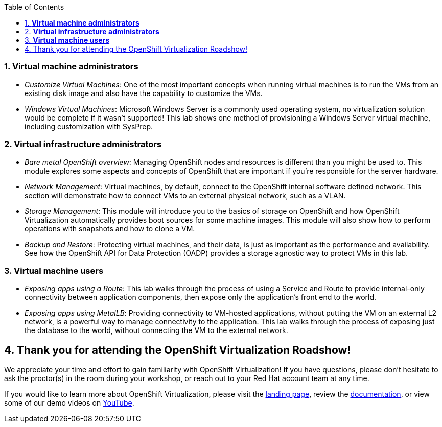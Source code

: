 :scrollbar:
:toc2:
:numbered:

=== *Virtual machine administrators*

* _Customize Virtual Machines_: One of the most important concepts when running virtual machines is to run the VMs from an existing disk image and also have the capability to customize the VMs.
* _Windows Virtual Machines_: Microsoft Windows Server is a commonly used operating system, no virtualization solution would be complete if it wasn't supported! This lab shows one method of provisioning a Windows Server virtual machine, including customization with SysPrep.

=== *Virtual infrastructure administrators*

* _Bare metal OpenShift overview_: Managing OpenShift nodes and resources is different than you might be used to. This module explores some aspects and concepts of OpenShift that are important if you're responsible for the server hardware.
* _Network Management_: Virtual machines, by default, connect to the OpenShift internal software defined network. This section will demonstrate how to connect VMs to an external physical network, such as a VLAN.
* _Storage Management_: This module will introduce you to the basics of storage on OpenShift and how OpenShift Virtualization automatically provides boot sources for some machine images. This module will also show how to perform operations with snapshots and how to clone a VM.
* _Backup and Restore_: Protecting virtual machines, and their data, is just as important as the performance and availability. See how the OpenShift API for Data Protection (OADP) provides a storage agnostic way to protect VMs in this lab.

=== *Virtual machine users*

* _Exposing apps using a Route_: This lab walks through the process of using a Service and Route to provide internal-only connectivity between application components, then expose only the application's front end to the world.
* _Exposing apps using MetalLB_: Providing connectivity to VM-hosted applications, without putting the VM on an external L2 network, is a powerful way to manage connectivity to the application. This lab walks through the process of exposing just the database to the world, without connecting the VM to the external network.

== Thank you for attending the OpenShift Virtualization Roadshow!

We appreciate your time and effort to gain familiarity with OpenShift Virtualization! If you have questions, please don't hesitate to ask the proctor(s) in the room during your workshop, or reach out to your Red Hat account team at any time.

If you would like to learn more about OpenShift Virtualization, please visit the https://www.redhat.com/en/technologies/cloud-computing/openshift/virtualization[landing page], review the https://docs.openshift.com/container-platform/latest/virt/about_virt/about-virt.html[documentation], or view some of our demo videos on https://www.youtube.com/playlist?list=PLaR6Rq6Z4IqeQeTosfoFzTyE_QmWZW6n_[YouTube].
